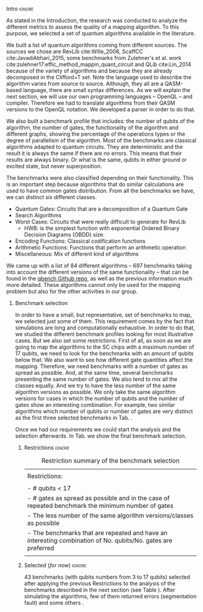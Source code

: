 
**** Intro                                                        :ignore:
# Intro (motivation/why do we need them?) and Objective

As stated in the Introduction, the research was conducted to analyze the different metrics to assess the quality of a mapping algorithm.
To this purpose, we selected a set of quantum algorithms available in the literature.

# Build the algorithm list
We built a list of quantum algorithms coming from different sources.
The sources we chose are RevLib cite:Wille_2008, ScaffCC cite:JavadiAbhari_2015, some benchmarks from Zulehner's et al. work cite:zulehner17:effic_method_mappin_quant_circuit and QLib cite:Lin_2014 because of the variety of algorithms and because they are already decomposed in the Clifford+T set.
Note the language used to describe the algorithm varies from source to source.
Although, they all are a QASM-based language, there are small syntax differences.
As we will explain the next section, we will use our own programming languages -- OpenQL -- and compiler.
Therefore we had to translate algorithms from their QASM versions to the OpenQL notation.
We developed a parser in order to do that.
# # Some of the quantum algorithms have arbitrary rotation gates, which decomposition is not included yet in OpenQL, so I'm not going to translate them for now.

# Algorithms profile
We also built a benchmark profile that includes: the number of qubits of the algorithm, the number of gates, the functionality of the algorithm and different graphs, showing the percentage of the operations types or the degree of parallelism of the algorithm.
Most of the benchmarks are classical algorithms adapted to quantum circuits.
They are deterministic and the result it is always the same if there are no errors.
This means that their results are always binary.
Or what is the same, qubits in either ground or excited state, but never superposition.

# - Number of different algorithms (without the decomposition): 53+3 = 56
# - The highest amount of gates: ~hwb9_119~ with 207775 gates


# Algorithms classification and selection
The benchmarks were also classified depending on their functionality.
This is an important step because algorithms that do similar calculations are used to have common gates distribution.
From all the benchmarks we have, we can distinct six different classes.

- Quantum Gates: Circuits that are a decomposition of a Quantum Gate
- Search Algorithms
- Worst Cases: Circuits that were really difficult to generate for RevLib
  - HWB: is the simplest function with exponential Ordered Binary Decision Diagrams (OBDD) size.
- Encoding Functions: Classical codification functions
- Arithmetic Functions: Functions that perform an arithmetic operation
- Miscellaneous: Mix of different kind of algorithms

We came up with a list of 84 different algorithms -- 697 benchmarks taking into account the different versions of the same functionality -- that can be found in the [[https://github.com/QE-Lab/qbench][qbench Github repo]], as well as the previous information much more detailed.
These algorithms cannot only be used for the mapping problem but also for the other activities in our group.

***** Benchmark selection

In order to have a small, but representative, set of benchmarks to map, we selected just some of them.
This requirement comes by the fact that simulations are long and computationally exhaustive.
In order to do that, we studied the different benchmark profiles looking for most illustrative cases.
But we also set some restrictions.
First of all, as soon as we are going to map the algorithms to the SC chips with a maximum number of 17 qubits, we need to look for the benchmarks with an amount of qubits below that.
We also want to see how different gate quantities affect the mapping.
Therefore, we need benchmarks with a number of gates as spread as possible.
And, at the same time, several benchmarks presenting the same number of gates.
We also tend to mix all the classes equally.
And we try to have the less number of the same algorithm versions as possible.
We only take the same algorithm versions for cases in which the number of qubits and the number of gates show an interesting combination.
For example, two similar algorithms which number of qubits or number of gates are very distinct as the first three selected benchmarks in Tab. \ref{tab:map_selected_benchs}.

Once we had our requirements we could start the analysis and the selection afterwards.
In Tab. \ref{tab:map_selected_benchs} we show the final benchmark selection.

****** Restrictions                                             :ignore:

#+caption: Restriction summary of the benchmark selection
#+NAME: tab:bench_select_restrict
#+ATTR_LATEX: :booktabs :environment :float t :align |l|
|---------------------------------------------------------------------------------------------------------------|
|                                                                                                               |
| Restrictions:                                                                                                 |
|                                                                                                               |
| - # qubits < 17                                                                                               |
| - # gates as spread as possible and in the case of repeated benchmark the minimum number of gates             |
| - The less number of the same algorithm versions/classes as possible                                          |
| - The benchmarks that are repeated and have an interesting combination of No. qubits/No. gates are  preferred |
|                                                                                                               |
|---------------------------------------------------------------------------------------------------------------|
  

****** Selected (/for now/)                                       :ignore:

43 benchmarks (with qubits numbers from 3 to 17 qubits) selected after applying the previous Restrictions to the analysis of the benchmarks described in the next section (see Table \ref{tab:map_selected_benchs}).
After simulating the algorithms, few of them returned errors (segmentation fault) and some others .

# #+caption: Table of the selected benchmarks to be mapped. Note that the crossed ones mean that they were to computationally exhaustive and the simulations failed.
# #+NAME: tab:map_selected_benchs
# #+ATTR_LATEX: :booktabs :environment :float t :font \small :align lll
# |------------+-----------+----------------------------------|
# | No. qubits | No. gates | Algorithm                        |
# |------------+-----------+----------------------------------|
# |          5 |        27 | ~4gt11_82~                         |
# |          6 |       228 | ~4gt12-v1_89~                      |
# |          6 |       258 | ~4gt4-v0_72~                       |
# |          7 |        70 | ~4mod5-bdd_287~                    |
# |          5 |        20 | ~4mod5-v0_20~                      |
# |          7 |        84 | ~alu-bdd_288~                      |
# |          5 |        36 | ~alu-v0_27~                        |
# |         17 |        35 | ~benstein_vazirani_15b_secret_128~ |
# |         16 |       175 | +~cnt3-5_179~+                     |
# |          5 |         7 | ~cuccaroAdder_1b~                  |
# |          7 |        11 | ~cuccaroMultiplier_1b~             |
# |          6 |        73 | ~decod24-bdd_294~                  |
# |          6 |       338 | ~decod24-enable_126~               |
# |          6 |         5 | ~graycode6_47~                     |
# |         13 |    360618 | +~ground_state_estimation_10~+     |
# |          3 |        16 | ~grover_orcl_toff~                 |
# |          3 |        20 | ~ham3_102~                         |
# |          5 |       233 | ~hwb4_49~                          |
# |         10 |       200 | +~ising_model_10~+                 |
# |         11 |     22445 | +~life_238~+                       |
# |          3 |        50 | ~miller_11~                        |
# |          5 |       288 | ~mini-alu_167~                     |
# |         10 |       173 | +~mini_alu_305~+                   |
# |          5 |       178 | ~mod10_176~                        |
# |          6 |       555 | ~mod5adder_127~                    |
# |          5 |        22 | ~mod5d1_63~                        |
# |          6 |       440 | ~mod8-10_177~                      |
# |          5 |       132 | ~one-two-three-v1_99~              |
# |          5 |        70 | ~one-two-three-v3_101~             |
# |         13 |    128744 | +~plus63mod4096_163~+              |
# |         10 |       110 | +~qft_10~+                         |
# |          4 |        34 | ~rd32-v0_66~                       |
# |          6 |       781 | ~sf_274~                           |
# |          6 |       778 | ~sf_276~                           |
# |         12 |      4792 | ~shor_15~                          |
# |         12 |      3009 | ~sqrt8_260~                        |
# |         13 |      1993 | +~squar5_261~+                     |
# |         15 |      7630 | +~square_root_7~+                  |
# |          7 |      3888 | ~sym6_145~                         |
# |         14 |       270 | +~sym6_316~+                       |
# |          8 |     80480 | +~urf2_152~+                       |
# |          8 |     20112 | +~urf2_277~+                       |
# |          8 |        12 | ~vbeAdder_2b~                      |
# |          6 |         7 | ~xor5_254~                         |
# |------------+-----------+----------------------------------|



    
**** BIB                                                 :ignore:noexport:

bibliography:../thesis_plan.bib
bibliographystyle:plain
